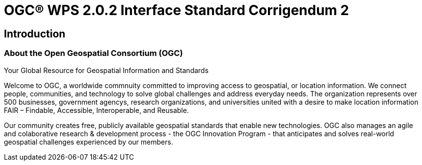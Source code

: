 = OGC(R) WPS 2.0.2 Interface Standard Corrigendum 2
:edition: 2.0.2
:doctype: standard
:committee: technical
:workingGroup:
:fullname: Your name 
:role: editor
:docnumber: 14-065r2
:external-id: http://www.opengis.net/doc/IS/wps/2.0.2
:published-date: 2015-03-05
:copyright-year: 2015
:mn-document-class: ogc
:status: published
:language: en
:imagesdir: images
:local-cache-only:
:data-uri-image:

== Introduction
=== About the Open Geospatial Consortium (OGC)
// Excerpt from https://www.ogc.org/

Your Global Resource for Geospatial Information and Standards

Welcome to OGC, a worldwide commnuity committed to improving access to geospatial, or location information. 
We connect people, communities, and technology to solve global challenges and address everyday needs.
The organization represents over 500 businesses, government agencys, research organizations, and universities united with a desire to make location information FAIR – Findable, Accessible, Interoperable, and Reusable.

Our community creates free, publicly available geospatial standards that enable new technologies.
OGC also manages an agile and colaborative research & development process - the OGC Innovation Program - that anticipates and solves real-world geospatial challenges experienced by our members.
